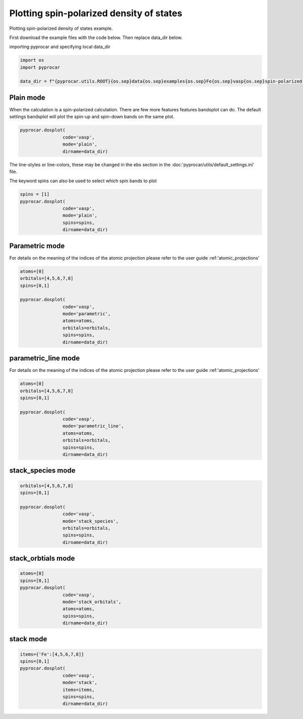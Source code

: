 
.. DO NOT EDIT.
.. THIS FILE WAS AUTOMATICALLY GENERATED BY SPHINX-GALLERY.
.. TO MAKE CHANGES, EDIT THE SOURCE PYTHON FILE:
.. "examples\01-dos\plotting_spin_polarized_dos.py"
.. LINE NUMBERS ARE GIVEN BELOW.

.. only:: html

    .. note::
        :class: sphx-glr-download-link-note

        :ref:`Go to the end <sphx_glr_download_examples_01-dos_plotting_spin_polarized_dos.py>`
        to download the full example code

.. rst-class:: sphx-glr-example-title

.. _sphx_glr_examples_01-dos_plotting_spin_polarized_dos.py:


.. _ref_plotting_spin_polarized_dos:

Plotting spin-polarized density of states
~~~~~~~~~~~~~~~~~~~~~~~~~~~~~~~~~~~~~~~~~~~~~~~~~~~~~~~~~~~~

Plotting spin-polarized density of states example.

First download the example files with the code below. Then replace data_dir below.

.. code-block::
   :caption: Downloading example

    data_dir = pyprocar.download_example(save_dir='', 
                                material='Fe',
                                code='vasp', 
                                spin_calc_type='spin-polarized-colinear',
                                calc_type='dos')

.. GENERATED FROM PYTHON SOURCE LINES 24-25

importing pyprocar and specifying local data_dir

.. GENERATED FROM PYTHON SOURCE LINES 25-30

.. code-block:: default

    import os
    import pyprocar

    data_dir = f"{pyprocar.utils.ROOT}{os.sep}data{os.sep}examples{os.sep}Fe{os.sep}vasp{os.sep}spin-polarized-colinear{os.sep}dos"








.. GENERATED FROM PYTHON SOURCE LINES 31-36

Plain mode
+++++++++++++++++++++++++++++++++++++++

When the calculation is a spin-polarized calculation. There are few more features features bandsplot can do. 
The default settings bandsplot will plot the spin-up and spin-down bands on the same plot.

.. GENERATED FROM PYTHON SOURCE LINES 36-41

.. code-block:: default

    pyprocar.dosplot(
                    code='vasp', 
                    mode='plain',
                    dirname=data_dir)




.. image-sg:: /examples/01-dos/images/sphx_glr_plotting_spin_polarized_dos_001.png
   :alt: plotting spin polarized dos
   :srcset: /examples/01-dos/images/sphx_glr_plotting_spin_polarized_dos_001.png
   :class: sphx-glr-single-img


.. rst-class:: sphx-glr-script-out

 .. code-block:: none


                --------------------------------------------------------
                There are additional plot options that are defined in a configuration file. 
                You can change these configurations by passing the keyword argument to the function
                To print a list of plot options set print_plot_opts=True

                Here is a list modes : plain , parametric , parametric_line , stack , stack_orbitals , stack_species
                --------------------------------------------------------
            

    <pyprocar.plotter.dos_plot.DOSPlot object at 0x000001D2D424C070>



.. GENERATED FROM PYTHON SOURCE LINES 42-45

The line-styles or line-colors, these may be changed in the ebs section in the :doc:'pyprocar/utils/default_settings.ini' file.

The keyword spins can also be used to select which spin bands to plot

.. GENERATED FROM PYTHON SOURCE LINES 45-52

.. code-block:: default

    spins = [1]
    pyprocar.dosplot(
                    code='vasp', 
                    mode='plain',
                    spins=spins,
                    dirname=data_dir)




.. image-sg:: /examples/01-dos/images/sphx_glr_plotting_spin_polarized_dos_002.png
   :alt: plotting spin polarized dos
   :srcset: /examples/01-dos/images/sphx_glr_plotting_spin_polarized_dos_002.png
   :class: sphx-glr-single-img


.. rst-class:: sphx-glr-script-out

 .. code-block:: none


                --------------------------------------------------------
                There are additional plot options that are defined in a configuration file. 
                You can change these configurations by passing the keyword argument to the function
                To print a list of plot options set print_plot_opts=True

                Here is a list modes : plain , parametric , parametric_line , stack , stack_orbitals , stack_species
                --------------------------------------------------------
            

    <pyprocar.plotter.dos_plot.DOSPlot object at 0x000001D2C7263DC0>



.. GENERATED FROM PYTHON SOURCE LINES 53-60

Parametric mode
+++++++++++++++++++++++++++++++++++++++

For details on the meaning of the indices of the atomic projection please refer to the user guide :ref:'atomic_projections'




.. GENERATED FROM PYTHON SOURCE LINES 60-72

.. code-block:: default

    atoms=[0]
    orbitals=[4,5,6,7,8]
    spins=[0,1]

    pyprocar.dosplot(
                    code='vasp', 
                    mode='parametric',
                    atoms=atoms,
                    orbitals=orbitals,
                    spins=spins,
                    dirname=data_dir)




.. image-sg:: /examples/01-dos/images/sphx_glr_plotting_spin_polarized_dos_003.png
   :alt: plotting spin polarized dos
   :srcset: /examples/01-dos/images/sphx_glr_plotting_spin_polarized_dos_003.png
   :class: sphx-glr-single-img


.. rst-class:: sphx-glr-script-out

 .. code-block:: none


                --------------------------------------------------------
                There are additional plot options that are defined in a configuration file. 
                You can change these configurations by passing the keyword argument to the function
                To print a list of plot options set print_plot_opts=True

                Here is a list modes : plain , parametric , parametric_line , stack , stack_orbitals , stack_species
                --------------------------------------------------------
            

    <pyprocar.plotter.dos_plot.DOSPlot object at 0x000001D2D4783490>



.. GENERATED FROM PYTHON SOURCE LINES 73-80

parametric_line mode
+++++++++++++++++++++++++++++++++++++++

For details on the meaning of the indices of the atomic projection please refer to the user guide :ref:'atomic_projections'




.. GENERATED FROM PYTHON SOURCE LINES 80-94

.. code-block:: default

    atoms=[0]
    orbitals=[4,5,6,7,8]
    spins=[0,1]

    pyprocar.dosplot(
                    code='vasp', 
                    mode='parametric_line',
                    atoms=atoms,
                    orbitals=orbitals,
                    spins=spins,
                    dirname=data_dir)






.. image-sg:: /examples/01-dos/images/sphx_glr_plotting_spin_polarized_dos_004.png
   :alt: plotting spin polarized dos
   :srcset: /examples/01-dos/images/sphx_glr_plotting_spin_polarized_dos_004.png
   :class: sphx-glr-single-img


.. rst-class:: sphx-glr-script-out

 .. code-block:: none


                --------------------------------------------------------
                There are additional plot options that are defined in a configuration file. 
                You can change these configurations by passing the keyword argument to the function
                To print a list of plot options set print_plot_opts=True

                Here is a list modes : plain , parametric , parametric_line , stack , stack_orbitals , stack_species
                --------------------------------------------------------
            

    <pyprocar.plotter.dos_plot.DOSPlot object at 0x000001D2D4250F40>



.. GENERATED FROM PYTHON SOURCE LINES 95-100

stack_species mode
+++++++++++++++++++++++++++++++++++++++




.. GENERATED FROM PYTHON SOURCE LINES 100-110

.. code-block:: default

    orbitals=[4,5,6,7,8]
    spins=[0,1]

    pyprocar.dosplot(
                    code='vasp', 
                    mode='stack_species',
                    orbitals=orbitals,
                    spins=spins,
                    dirname=data_dir)




.. image-sg:: /examples/01-dos/images/sphx_glr_plotting_spin_polarized_dos_005.png
   :alt: plotting spin polarized dos
   :srcset: /examples/01-dos/images/sphx_glr_plotting_spin_polarized_dos_005.png
   :class: sphx-glr-single-img


.. rst-class:: sphx-glr-script-out

 .. code-block:: none


                --------------------------------------------------------
                There are additional plot options that are defined in a configuration file. 
                You can change these configurations by passing the keyword argument to the function
                To print a list of plot options set print_plot_opts=True

                Here is a list modes : plain , parametric , parametric_line , stack , stack_orbitals , stack_species
                --------------------------------------------------------
            
    The plot only considers orbitals [4, 5, 6, 7, 8]

    <pyprocar.plotter.dos_plot.DOSPlot object at 0x000001D2CFF1A5B0>



.. GENERATED FROM PYTHON SOURCE LINES 111-116

stack_orbtials mode
+++++++++++++++++++++++++++++++++++++++




.. GENERATED FROM PYTHON SOURCE LINES 116-127

.. code-block:: default

    atoms=[0]
    spins=[0,1]
    pyprocar.dosplot(
                    code='vasp', 
                    mode='stack_orbitals',
                    atoms=atoms,
                    spins=spins,
                    dirname=data_dir)






.. image-sg:: /examples/01-dos/images/sphx_glr_plotting_spin_polarized_dos_006.png
   :alt: plotting spin polarized dos
   :srcset: /examples/01-dos/images/sphx_glr_plotting_spin_polarized_dos_006.png
   :class: sphx-glr-single-img


.. rst-class:: sphx-glr-script-out

 .. code-block:: none


                --------------------------------------------------------
                There are additional plot options that are defined in a configuration file. 
                You can change these configurations by passing the keyword argument to the function
                To print a list of plot options set print_plot_opts=True

                Here is a list modes : plain , parametric , parametric_line , stack , stack_orbitals , stack_species
                --------------------------------------------------------
            
    The plot only considers atoms ['Fe']

    <pyprocar.plotter.dos_plot.DOSPlot object at 0x000001D2C62B57F0>



.. GENERATED FROM PYTHON SOURCE LINES 128-133

stack mode
+++++++++++++++++++++++++++++++++++++++




.. GENERATED FROM PYTHON SOURCE LINES 133-142

.. code-block:: default


    items={'Fe':[4,5,6,7,8]}
    spins=[0,1]
    pyprocar.dosplot(
                    code='vasp', 
                    mode='stack',
                    items=items,
                    spins=spins,
                    dirname=data_dir)



.. image-sg:: /examples/01-dos/images/sphx_glr_plotting_spin_polarized_dos_007.png
   :alt: plotting spin polarized dos
   :srcset: /examples/01-dos/images/sphx_glr_plotting_spin_polarized_dos_007.png
   :class: sphx-glr-single-img


.. rst-class:: sphx-glr-script-out

 .. code-block:: none


                --------------------------------------------------------
                There are additional plot options that are defined in a configuration file. 
                You can change these configurations by passing the keyword argument to the function
                To print a list of plot options set print_plot_opts=True

                Here is a list modes : plain , parametric , parametric_line , stack , stack_orbitals , stack_species
                --------------------------------------------------------
            

    <pyprocar.plotter.dos_plot.DOSPlot object at 0x000001D2C627A460>




.. rst-class:: sphx-glr-timing

   **Total running time of the script:** ( 0 minutes  2.885 seconds)


.. _sphx_glr_download_examples_01-dos_plotting_spin_polarized_dos.py:

.. only:: html

  .. container:: sphx-glr-footer sphx-glr-footer-example




    .. container:: sphx-glr-download sphx-glr-download-python

      :download:`Download Python source code: plotting_spin_polarized_dos.py <plotting_spin_polarized_dos.py>`

    .. container:: sphx-glr-download sphx-glr-download-jupyter

      :download:`Download Jupyter notebook: plotting_spin_polarized_dos.ipynb <plotting_spin_polarized_dos.ipynb>`


.. only:: html

 .. rst-class:: sphx-glr-signature

    `Gallery generated by Sphinx-Gallery <https://sphinx-gallery.github.io>`_
